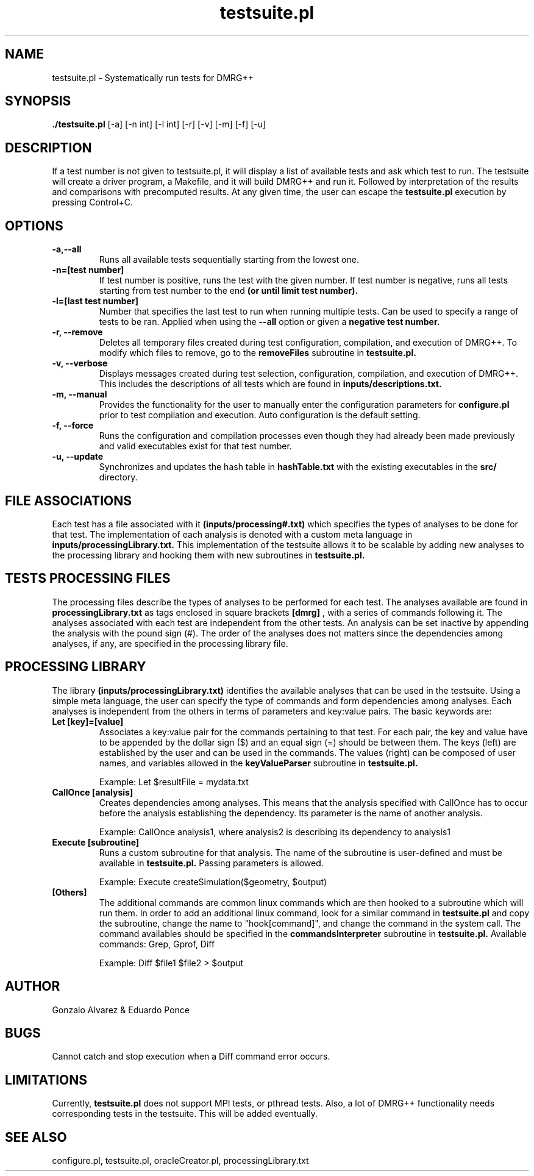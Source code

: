 \" To see this file do less testsuite.8 or man -l testsuite.8
.TH testsuite.pl 8  "July 21, 2010" "version 1.0" "DMRG++"
.SH NAME
testsuite.pl \- Systematically run tests for DMRG++ 
.SH SYNOPSIS
.B ./testsuite.pl 
[\-a] [\-n int] [\-l int] [\-r] [\-v] [\-m] [\-f] [\-u]
.SH DESCRIPTION
If a test number is not given to testsuite.pl, it will display a list of available tests and ask which test to run. The testsuite will create
a driver program, a Makefile, and it will build DMRG++ and run it. Followed by interpretation of the results and comparisons with precomputed results. 
At any given time, the user can escape the 
.B testsuite.pl
execution by pressing Control+C.
.SH OPTIONS
.TP
.B \-a,\-\-all
Runs all available tests sequentially starting from the lowest one.
.TP
.B \-n=[test number]
If test number is positive, runs the test with the given number.
If test number is negative, runs all tests starting from test number to the end
.B (or until limit test number).
.TP
.B \-l=[last test number]
Number that specifies the last test to run when running multiple tests. Can be used to specify a range of
tests to be ran. Applied when using the
.B \-\-all
option or given a
.B negative test number.
.TP
.B \-r, --remove
Deletes all temporary files created during test configuration, compilation, and execution of DMRG++.
To modify which files to remove, go to the
.B removeFiles
subroutine in
.B testsuite.pl.
.TP
.B \-v, --verbose
Displays messages created during test selection, configuration, compilation, and execution of DMRG++. This includes
the descriptions of all tests which are found in
.B inputs/descriptions.txt.
.TP
.B \-m, --manual
Provides the functionality for the user to manually enter the configuration parameters for 
.B configure.pl
prior to test compilation and execution. Auto configuration is the default setting.
.TP
.B \-f, --force
Runs the configuration and compilation processes even though they had already been made previously and valid executables exist for that test number.
.TP
.B \-u, --update
Synchronizes and updates the hash table in 
.B hashTable.txt
with the existing executables in the 
.B src/
directory.
.SH FILE ASSOCIATIONS
Each test has a file associated with it
.B (inputs/processing#.txt)
which specifies the types of analyses to be done for that test. The implementation of each analysis is denoted with a custom meta language in
.B inputs/processingLibrary.txt.
This implementation of the testsuite allows it to be scalable by adding new analyses to the processing library and hooking them with new subroutines in
.B testsuite.pl.
.SH TESTS PROCESSING FILES
The processing files describe the types of analyses to be performed for each test. The analyses available are found in
.B processingLibrary.txt
as tags enclosed in square brackets
.B [dmrg]
, with a series of commands following it. The analyses associated with each test are independent from the other tests.
An analysis can be set inactive by appending the analysis with the pound sign (#). The order of the analyses does not matters since the dependencies among analyses,
if any, are specified in the processing library file.
.SH PROCESSING LIBRARY
The library
.B (inputs/processingLibrary.txt)
identifies the available analyses that can be used in the testsuite. Using a simple meta language, the user can specify
the type of commands and form dependencies among analyses. Each analyses is independent from the others in terms of parameters and key:value pairs.
The basic keywords are:
.TP
.B Let [key]=[value]
Associates a key:value pair for the commands pertaining to that test. For each pair, the key and value have to be appended by the dollar sign ($) and an equal sign (=)
should be between them. The keys (left) are established by the user and can be used in the commands. The values (right) can be composed of user names, and variables
allowed in the
.B keyValueParser
subroutine in
.B testsuite.pl.

Example: Let $resultFile = mydata.txt
.TP
.B CallOnce [analysis]
Creates dependencies among analyses. This means that the analysis specified with CallOnce has to occur before the
analysis establishing the dependency. Its parameter is the name of another analysis.

Example: CallOnce analysis1, where analysis2 is describing its dependency to analysis1
.TP
.B Execute [subroutine]
Runs a custom subroutine for that analysis. The name of the subroutine is user-defined and must be available in
.B testsuite.pl.
Passing parameters is allowed.

Example: Execute createSimulation($geometry, $output)
.TP
.B [Others]
The additional commands are common linux commands which are then hooked to a subroutine which will run them.
In order to add an additional linux command, look for a similar command in
.B testsuite.pl
and copy the subroutine, change the name to "hook[command]", and change the command in the system call.
The command availables should be specified in the
.B commandsInterpreter
subroutine in
.B testsuite.pl.
Available commands: Grep, Gprof, Diff

Example: Diff $file1 $file2 > $output
.SH AUTHOR
Gonzalo Alvarez & Eduardo Ponce
.SH BUGS
Cannot catch and stop execution when a Diff command error occurs.
.SH LIMITATIONS
Currently,
.B testsuite.pl
does not support MPI tests, or pthread
tests. Also, a lot of DMRG++ functionality needs corresponding tests
in the testsuite. This will be added eventually.
.SH SEE ALSO
configure.pl, testsuite.pl, oracleCreator.pl, processingLibrary.txt

